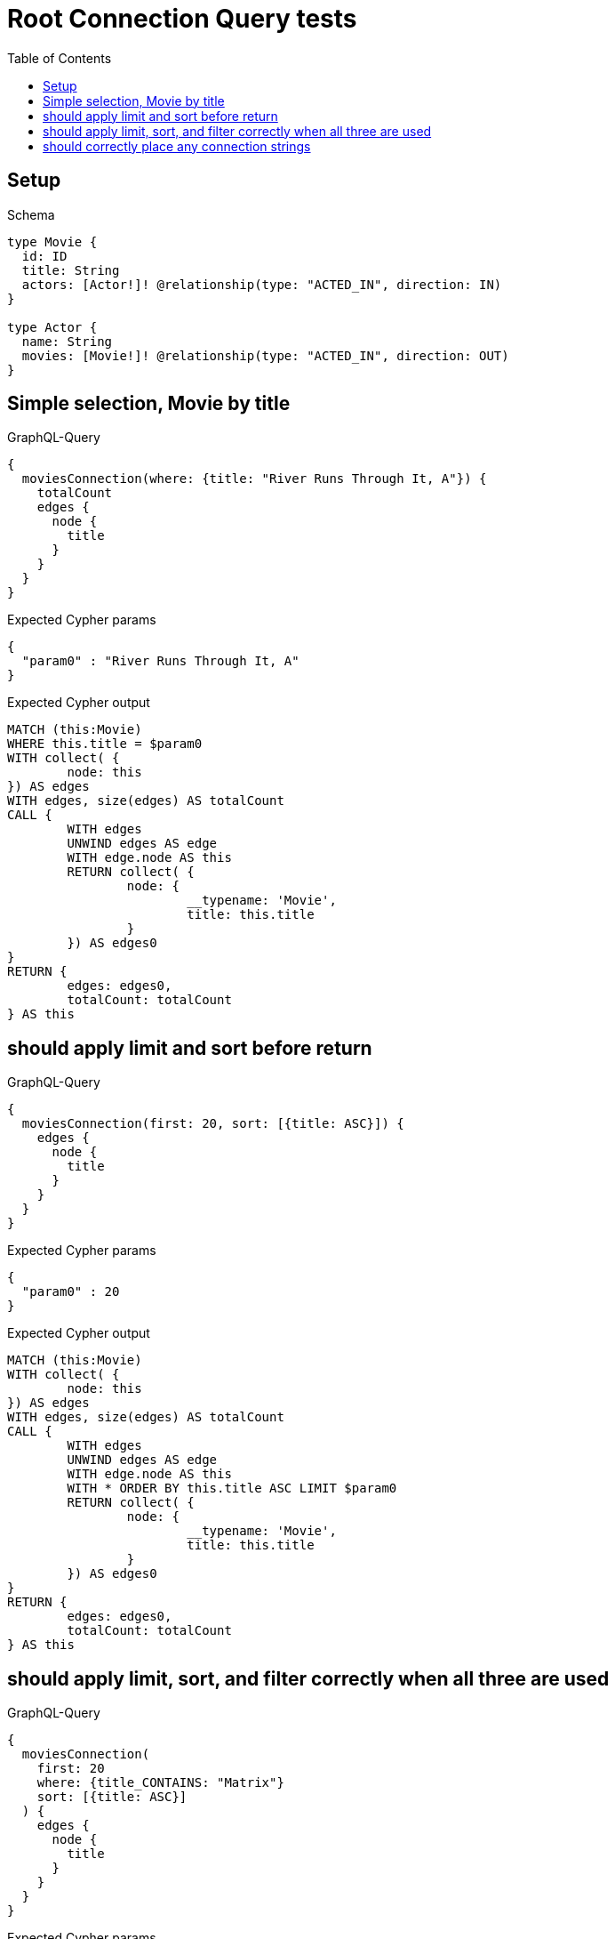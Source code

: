 :toc:
:toclevels: 42

= Root Connection Query tests

== Setup

.Schema
[source,graphql,schema=true]
----
type Movie {
  id: ID
  title: String
  actors: [Actor!]! @relationship(type: "ACTED_IN", direction: IN)
}

type Actor {
  name: String
  movies: [Movie!]! @relationship(type: "ACTED_IN", direction: OUT)
}
----

== Simple selection, Movie by title

.GraphQL-Query
[source,graphql,request=true]
----
{
  moviesConnection(where: {title: "River Runs Through It, A"}) {
    totalCount
    edges {
      node {
        title
      }
    }
  }
}
----

.Expected Cypher params
[source,json]
----
{
  "param0" : "River Runs Through It, A"
}
----

.Expected Cypher output
[source,cypher]
----
MATCH (this:Movie)
WHERE this.title = $param0
WITH collect( {
	node: this
}) AS edges
WITH edges, size(edges) AS totalCount
CALL {
	WITH edges
	UNWIND edges AS edge
	WITH edge.node AS this
	RETURN collect( {
		node: {
			__typename: 'Movie',
			title: this.title
		}
	}) AS edges0
}
RETURN {
	edges: edges0,
	totalCount: totalCount
} AS this
----

== should apply limit and sort before return

.GraphQL-Query
[source,graphql,request=true]
----
{
  moviesConnection(first: 20, sort: [{title: ASC}]) {
    edges {
      node {
        title
      }
    }
  }
}
----

.Expected Cypher params
[source,json]
----
{
  "param0" : 20
}
----

.Expected Cypher output
[source,cypher]
----
MATCH (this:Movie)
WITH collect( {
	node: this
}) AS edges
WITH edges, size(edges) AS totalCount
CALL {
	WITH edges
	UNWIND edges AS edge
	WITH edge.node AS this
	WITH * ORDER BY this.title ASC LIMIT $param0
	RETURN collect( {
		node: {
			__typename: 'Movie',
			title: this.title
		}
	}) AS edges0
}
RETURN {
	edges: edges0,
	totalCount: totalCount
} AS this
----

== should apply limit, sort, and filter correctly when all three are used

.GraphQL-Query
[source,graphql,request=true]
----
{
  moviesConnection(
    first: 20
    where: {title_CONTAINS: "Matrix"}
    sort: [{title: ASC}]
  ) {
    edges {
      node {
        title
      }
    }
  }
}
----

.Expected Cypher params
[source,json]
----
{
  "param0" : "Matrix",
  "param1" : 20
}
----

.Expected Cypher output
[source,cypher]
----
MATCH (this:Movie)
WHERE this.title CONTAINS $param0
WITH collect( {
	node: this
}) AS edges
WITH edges, size(edges) AS totalCount
CALL {
	WITH edges
	UNWIND edges AS edge
	WITH edge.node AS this
	WITH * ORDER BY this.title ASC LIMIT $param1
	RETURN collect( {
		node: {
			__typename: 'Movie',
			title: this.title
		}
	}) AS edges0
}
RETURN {
	edges: edges0,
	totalCount: totalCount
} AS this
----

== should correctly place any connection strings

.GraphQL-Query
[source,graphql,request=true]
----
{
  moviesConnection(first: 20, sort: [{title: ASC}]) {
    edges {
      node {
        title
        actorsConnection {
          totalCount
          edges {
            node {
              name
            }
          }
        }
      }
    }
  }
}
----

.Expected Cypher params
[source,json]
----
{
  "param0" : 20
}
----

.Expected Cypher output
[source,cypher]
----
MATCH (this:Movie)
WITH collect( {
	node: this
}) AS edges
WITH edges, size(edges) AS totalCount
CALL {
	WITH edges
	UNWIND edges AS edge
	WITH edge.node AS this
	WITH * ORDER BY this.title ASC LIMIT $param0
	CALL {
		WITH this
		MATCH (actor0:Actor)-[actedIn0:ACTED_IN]->(this)
		WITH collect( {
			node: actor0,
			relationship: actedIn0
		}) AS edges
		WITH edges, size(edges) AS totalCount
		CALL {
			WITH edges
			UNWIND edges AS edge
			WITH edge.node AS actor0, edge.relationship AS actedIn0
			RETURN collect( {
				node: {
					__typename: 'Actor',
					name: actor0.name
				}
			}) AS actorsConnectionEdges
		}
		RETURN {
			edges: actorsConnectionEdges,
			totalCount: totalCount
		} AS actorsConnection
	}
	RETURN collect( {
		node: {
			__typename: 'Movie',
			title: this.title,
			actorsConnection: actorsConnection
		}
	}) AS edges0
}
RETURN {
	edges: edges0,
	totalCount: totalCount
} AS this
----

